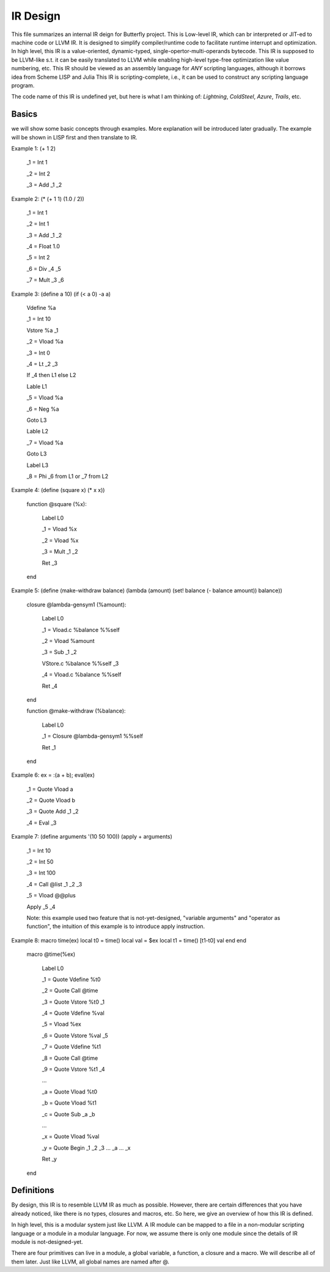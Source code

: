 =========
IR Design
=========

This file summarizes an internal IR deign for Butterfly project. 
This is Low-level IR, which can br interpreted or JIT-ed to machine code or LLVM IR.
It is designed to simplify compiler/runtime code to facilitate runtime interrupt and optimization. 
In high level, this IR is a value-oriented, dynamic-typed, single-opertor-multi-operands bytecode. 
This IR is supposed to be LLVM-like s.t. it can be easily translated to LLVM while enabling high-level type-free optimization like value numbering, etc.
This IR should be viewed as an assembly language for *ANY* scripting languages, although it borrows idea from Scheme LISP and Julia
This IR is scripting-complete, i.e., it can be used to construct any scripting language program.

The code name of this IR is undefined yet, but here is what I am thinking of: *Lightning*, *ColdSteel*, *Azure*, *Trails*, etc.

Basics
------

we will show some basic concepts through examples. More explanation will be introduced later gradually. The example will be shown in LISP first and then translate to IR.

Example 1: (+ 1 2)

           _1 = Int 1

           _2 = Int 2

           _3 = Add _1 _2

Example 2: (* (+ 1 1) (1.0 / 2))

           _1 = Int 1

           _2 = Int 1

           _3 = Add _1 _2

           _4 = Float 1.0

           _5 = Int 2

           _6 = Div _4 _5

           _7 = Mult _3 _6

Example 3: (define a 10) (if (< a 0) -a a)

           Vdefine %a

           _1 = Int 10

           Vstore %a _1

           _2 = Vload %a

           _3 = Int 0

           _4 = Lt _2 _3

           If _4 then L1 else L2

           Lable L1

           _5 = Vload %a

           _6 = Neg %a

           Goto L3

           Lable L2

           _7 = Vload %a

           Goto L3

           Label L3

           _8 = Phi _6 from L1 or _7 from L2
           
Example 4: (define (square x) (* x x))

           function @square (%x):

             Label L0

             _1 = Vload %x

             _2 = Vload %x

             _3 = Mult _1 _2
 
             Ret _3

           end

           
Example 5: (define (make-withdraw balance) (lambda (amount) (set! balance (- balance amount)) balance))

           closure @lambda-gensym1 (%amount):

             Label L0

             _1 = Vload.c %balance %%self

             _2 = Vload %amount

             _3 = Sub _1 _2

             VStore.c %balance %%self _3

             _4 = Vload.c %balance %%self

             Ret _4

           end

           function @make-withdraw (%balance):

             Label L0

             _1 = Closure @lambda-gensym1 %%self

             Ret _1

           end

Example 6: ex = :(a + b); eval(ex)

           _1 = Quote Vload a

           _2 = Quote Vload b

           _3 = Quote Add _1 _2

           _4 = Eval _3

Example 7: (define arguments '(10 50 100)) (apply + arguments)

           _1 = Int 10

           _2 = Int 50

           _3 = Int 100

           _4 = Call @list _1 _2 _3 

           _5 = Vload @@plus

           Apply _5 _4

           Note: this example used two feature that is not-yet-designed, "variable arguments" and "operator as function", the intuition of this example is to introduce apply instruction.

Example 8: macro time(ex) local t0 = time() local val = $ex local t1 = time() [t1-t0] val end end

           macro @time(%ex)

             Label L0

             _1 = Quote Vdefine %t0

             _2 = Quote Call @time

             _3 = Quote Vstore %t0 _1

             _4 = Quote Vdefine %val

             _5 = Vload %ex

             _6 = Quote Vstore %val _5

             _7 = Quote Vdefine %t1

             _8 = Quote Call @time

             _9 = Quote Vstore %t1 _4

             ...

             _a = Quote Vload %t0

             _b = Quote Vload %t1

             _c = Quote Sub _a _b

             ...

             _x = Quote Vload %val

             _y = Quote Begin _1 _2 _3 ... _a ... _x

             Ret _y

           end

           

Definitions
-----------

By design, this IR is to resemble LLVM IR as much as possible. However, there are certain differences that you have already noticed, like there is no types, closures and macros, etc. So here, we give an overview of how this IR is defined.

In high level, this is a modular system just like LLVM. A IR module can be mapped to a file in a non-modular scripting language or a module in a modular language. For now, we assume there is only one module since the details of IR module is not-designed-yet.

There are four primitives can live in a module, a global variable, a function, a closure and a macro. We will describe all of them later. Just like LLVM, all global names are named after @.


